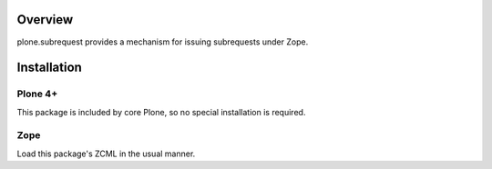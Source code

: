Overview
========

plone.subrequest provides a mechanism for issuing subrequests under Zope.

Installation
============

Plone 4+
--------

This package is included by core Plone, so no special installation is required.


Zope
----

Load this package's ZCML in the usual manner.
